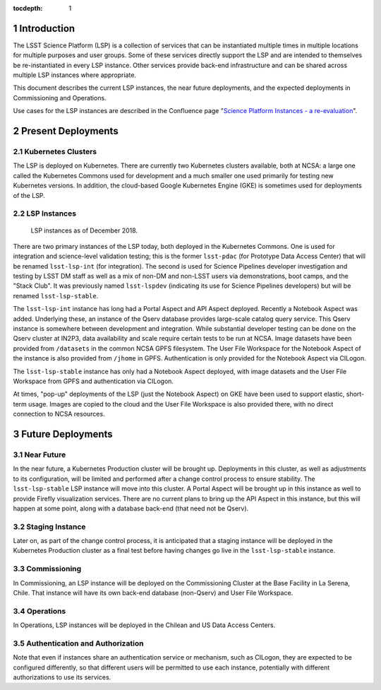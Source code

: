 :tocdepth: 1

.. Please do not modify tocdepth; will be fixed when a new Sphinx theme is shipped.

.. sectnum::

Introduction
============

The LSST Science Platform (LSP) is a collection of services that can be instantiated multiple times in multiple locations for multiple purposes and user groups.
Some of these services directly support the LSP and are intended to themselves be re-instantiated in every LSP instance.
Other services provide back-end infrastructure and can be shared across multiple LSP instances where appropriate.

This document describes the current LSP instances, the near future deployments, and the expected deployments in Commissioning and Operations.

Use cases for the LSP instances are described in the Confluence page "`Science Platform Instances - a re-evaluation <http://ls.st/t5e>`_".


Present Deployments
===================

Kubernetes Clusters
-------------------

The LSP is deployed on Kubernetes.
There are currently two Kubernetes clusters available, both at NCSA: a large one called the Kubernetes Commons used for development and a much smaller one used primarily for testing new Kubernetes versions.
In addition, the cloud-based Google Kubernetes Engine (GKE) is sometimes used for deployments of the LSP.

LSP Instances
-------------

.. figure:: /_static/LSP_Instances_Today.png
   :name: lsp-today

   LSP instances as of December 2018.

There are two primary instances of the LSP today, both deployed in the Kubernetes Commons.
One is used for integration and science-level validation testing; this is the former ``lsst-pdac`` (for Prototype Data Access Center) that will be renamed ``lsst-lsp-int`` (for integration).
The second is used for Science Pipelines developer investigation and testing by LSST DM staff as well as a mix of non-DM and non-LSST users via demonstrations, boot camps, and the "Stack Club".
It was previously named ``lsst-lspdev`` (indicating its use for Science Pipelines developers) but will be renamed ``lsst-lsp-stable``.

The ``lsst-lsp-int`` instance has long had a Portal Aspect and API Aspect deployed.
Recently a Notebook Aspect was added.
Underlying these, an instance of the Qserv database provides large-scale catalog query service.
This Qserv instance is somewhere between development and integration.
While substantial developer testing can be done on the Qserv cluster at IN2P3, data availability and scale require certain tests to be run at NCSA.
Image datasets have been provided from ``/datasets`` in the common NCSA GPFS filesystem.
The User File Workspace for the Notebook Aspect of the instance is also provided from ``/jhome`` in GPFS.
Authentication is only provided for the Notebook Aspect via CILogon.

The ``lsst-lsp-stable`` instance has only had a Notebook Aspect deployed, with image datasets and the User File Workspace from GPFS and authentication via CILogon.

At times, "pop-up" deployments of the LSP (just the Notebook Aspect) on GKE have been used to support elastic, short-term usage.
Images are copied to the cloud and the User File Workspace is also provided there, with no direct connection to NCSA resources.


Future Deployments
==================

Near Future
-----------

In the near future, a Kubernetes Production cluster will be brought up.
Deployments in this cluster, as well as adjustments to its configuration, will be limited and performed after a change control process to ensure stability.
The ``lsst-lsp-stable`` LSP instance will move into this cluster.
A Portal Aspect will be brought up in this instance as well to provide Firefly visualization services.
There are no current plans to bring up the API Aspect in this instance, but this will happen at some point, along with a database back-end (that need not be Qserv).

Staging Instance
----------------

Later on, as part of the change control process, it is anticipated that a staging instance will be deployed in the Kubernetes Production cluster as a final test before having changes go live in the ``lsst-lsp-stable`` instance.

Commissioning
-------------

In Commissioning, an LSP instance will be deployed on the Commissioning Cluster at the Base Facility in La Serena, Chile.
That instance will have its own back-end database (non-Qserv) and User File Workspace.

Operations
----------

In Operations, LSP instances will be deployed in the Chilean and US Data Access Centers.

Authentication and Authorization
--------------------------------

Note that even if instances share an authentication service or mechanism, such as CILogon, they are expected to be configured differently, so that different users will be permitted to use each instance, potentially with different authorizations to use its services.

.. .. rubric:: References

.. Make in-text citations with: :cite:`bibkey`.

.. .. bibliography:: local.bib lsstbib/books.bib lsstbib/lsst.bib lsstbib/lsst-dm.bib lsstbib/refs.bib lsstbib/refs_ads.bib
..    :style: lsst_aa
